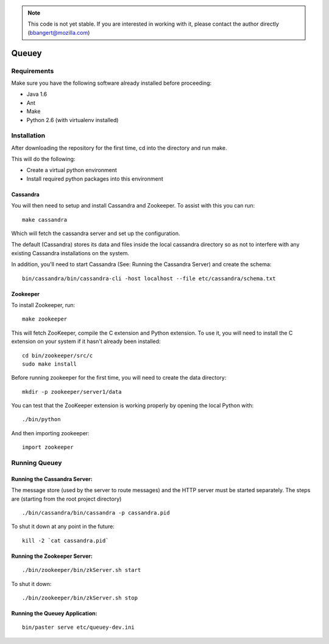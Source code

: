 .. note::

	This code is not yet stable. If you are interested in working with it,
	please contact the author directly (bbangert@mozilla.com)

======
Queuey
======

Requirements
============

Make sure you have the following software already
installed before proceeding:

- Java 1.6
- Ant
- Make
- Python 2.6 (with virtualenv installed)


Installation
============

After downloading the repository for the first time, 
cd into the directory and run make.

This will do the following:

- Create a virtual python environment 
- Install required python packages into this environment

Cassandra
---------

You will then need to setup and install Cassandra and Zookeeper. To assist
with this you can run::

	make cassandra

Which will fetch the cassandra server and set up the configuration.

The default (Cassandra) stores its data and files inside the local cassandra
directory so as not to interfere with any existing Cassandra installations on
the system.

In addition, you'll need to start Cassandra (See: Running the Cassandra Server)
and create the schema::

    bin/cassandra/bin/cassandra-cli -host localhost --file etc/cassandra/schema.txt

Zookeeper
---------

To install Zookeeper, run::

	make zookeeper

This will fetch ZooKeeper, compile the C extension and Python extension. To
use it, you will need to install the C extension on your system if it hasn't
already been installed::
	
	cd bin/zookeeper/src/c
	sudo make install

Before running zookeeper for the first time, you will need to create the data
directory::

	mkdir -p zookeeper/server1/data

You can test that the ZooKeeper extension is working properly by opening the
local Python with::
	
	./bin/python

And then importing zookeeper::
	
	import zookeeper


Running Queuey
==============

Running the Cassandra Server:
-----------------------------
The message store (used by the server to route messages)
and the HTTP server must be started separately. The steps
are (starting from the root project directory)

::

	./bin/cassandra/bin/cassandra -p cassandra.pid

To shut it down at any point in the future::

	kill -2 `cat cassandra.pid`

Running the Zookeeper Server:
-----------------------------

::
	
	./bin/zookeeper/bin/zkServer.sh start

To shut it down::
	
	./bin/zookeeper/bin/zkServer.sh stop


Running the Queuey Application:
-------------------------------

::

	bin/paster serve etc/queuey-dev.ini
